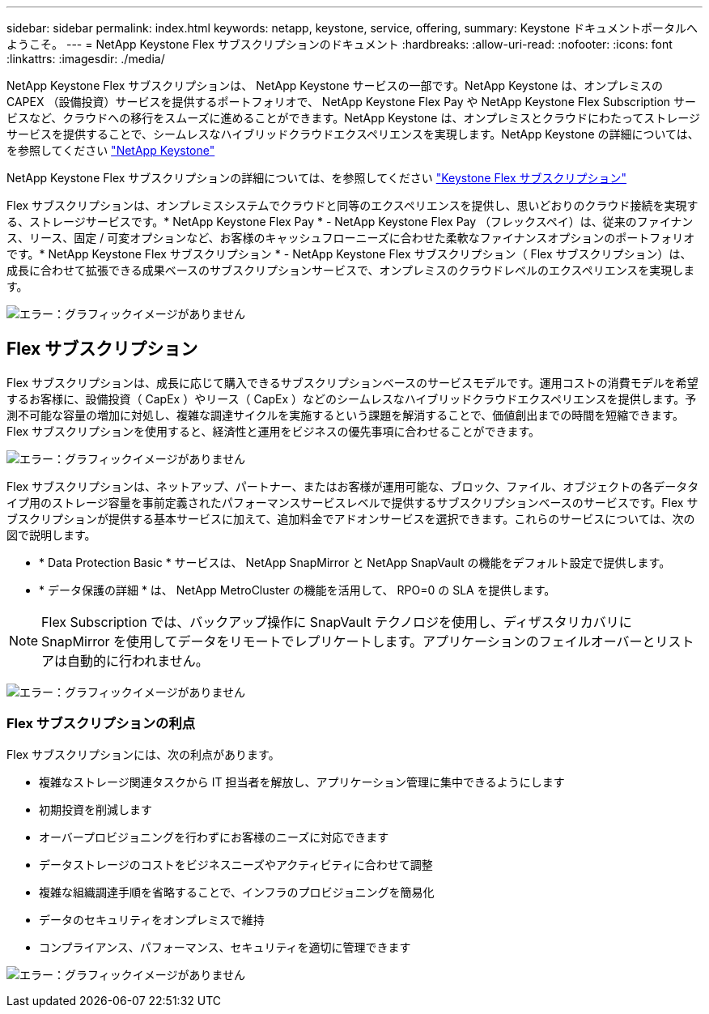 ---
sidebar: sidebar 
permalink: index.html 
keywords: netapp, keystone, service, offering, 
summary: Keystone ドキュメントポータルへようこそ。 
---
= NetApp Keystone Flex サブスクリプションのドキュメント
:hardbreaks:
:allow-uri-read: 
:nofooter: 
:icons: font
:linkattrs: 
:imagesdir: ./media/


NetApp Keystone Flex サブスクリプションは、 NetApp Keystone サービスの一部です。NetApp Keystone は、オンプレミスの CAPEX （設備投資）サービスを提供するポートフォリオで、 NetApp Keystone Flex Pay や NetApp Keystone Flex Subscription サービスなど、クラウドへの移行をスムーズに進めることができます。NetApp Keystone は、オンプレミスとクラウドにわたってストレージサービスを提供することで、シームレスなハイブリッドクラウドエクスペリエンスを実現します。NetApp Keystone の詳細については、を参照してください link:https://www.netapp.com/services/subscriptions/keystone/["NetApp Keystone"]

NetApp Keystone Flex サブスクリプションの詳細については、を参照してください link:https://www.netapp.com/services/subscriptions/keystone/flex-subscription["Keystone Flex サブスクリプション"]

Flex サブスクリプションは、オンプレミスシステムでクラウドと同等のエクスペリエンスを提供し、思いどおりのクラウド接続を実現する、ストレージサービスです。* NetApp Keystone Flex Pay * - NetApp Keystone Flex Pay （フレックスペイ）は、従来のファイナンス、リース、固定 / 可変オプションなど、お客様のキャッシュフローニーズに合わせた柔軟なファイナンスオプションのポートフォリオです。* NetApp Keystone Flex サブスクリプション * - NetApp Keystone Flex サブスクリプション（ Flex サブスクリプション）は、成長に合わせて拡張できる成果ベースのサブスクリプションサービスで、オンプレミスのクラウドレベルのエクスペリエンスを実現します。

image:nkfsosm_image1.png["エラー：グラフィックイメージがありません"]



== Flex サブスクリプション

Flex サブスクリプションは、成長に応じて購入できるサブスクリプションベースのサービスモデルです。運用コストの消費モデルを希望するお客様に、設備投資（ CapEx ）やリース（ CapEx ）などのシームレスなハイブリッドクラウドエクスペリエンスを提供します。予測不可能な容量の増加に対処し、複雑な調達サイクルを実施するという課題を解消することで、価値創出までの時間を短縮できます。Flex サブスクリプションを使用すると、経済性と運用をビジネスの優先事項に合わせることができます。

image:nkfsosm_image2.png["エラー：グラフィックイメージがありません"]

Flex サブスクリプションは、ネットアップ、パートナー、またはお客様が運用可能な、ブロック、ファイル、オブジェクトの各データタイプ用のストレージ容量を事前定義されたパフォーマンスサービスレベルで提供するサブスクリプションベースのサービスです。Flex サブスクリプションが提供する基本サービスに加えて、追加料金でアドオンサービスを選択できます。これらのサービスについては、次の図で説明します。

* * Data Protection Basic * サービスは、 NetApp SnapMirror と NetApp SnapVault の機能をデフォルト設定で提供します。
* * データ保護の詳細 * は、 NetApp MetroCluster の機能を活用して、 RPO=0 の SLA を提供します。



NOTE: Flex Subscription では、バックアップ操作に SnapVault テクノロジを使用し、ディザスタリカバリに SnapMirror を使用してデータをリモートでレプリケートします。アプリケーションのフェイルオーバーとリストアは自動的に行われません。

image:nkfsosm_image3.png["エラー：グラフィックイメージがありません"]



=== Flex サブスクリプションの利点

Flex サブスクリプションには、次の利点があります。

* 複雑なストレージ関連タスクから IT 担当者を解放し、アプリケーション管理に集中できるようにします
* 初期投資を削減します
* オーバープロビジョニングを行わずにお客様のニーズに対応できます
* データストレージのコストをビジネスニーズやアクティビティに合わせて調整
* 複雑な組織調達手順を省略することで、インフラのプロビジョニングを簡易化
* データのセキュリティをオンプレミスで維持
* コンプライアンス、パフォーマンス、セキュリティを適切に管理できます


image:nkfsosm_image4.png["エラー：グラフィックイメージがありません"]
